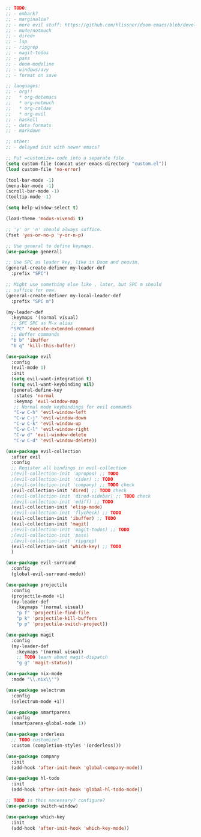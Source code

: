 #+BEGIN_SRC emacs-lisp
;; TODO:
;; - embark?
;; - marginalia?
;; - more evil stuff: https://github.com/hlissner/doom-emacs/blob/develop/modules/editor/evil/packages.el
;; - mu4e/notmuch
;; - dired+
;; - lsp
;; - ripgrep
;; - magit-todos
;; - pass
;; - doom-modeline
;; - windows/avy
;; - format on save

;; languages:
;; - org!!
;;   * org-dotemacs
;;   * org-notmuch
;;   * org-caldav
;;   * org-evil
;; - haskell
;; - data formats
;; - markdown

;; other:
;; - delayed init with newer emacs?

;; Put =customize= code into a separate file.
(setq custom-file (concat user-emacs-directory "custom.el"))
(load custom-file 'no-error)

(tool-bar-mode -1)
(menu-bar-mode -1)
(scroll-bar-mode -1)
(tooltip-mode -1)

(setq help-window-select t)

(load-theme 'modus-vivendi t)

;; 'y' or 'n' should always suffice.
(fset 'yes-or-no-p 'y-or-n-p)

;; Use general to define keymaps.
(use-package general)

;; Use SPC as leader key, like in Doom and neovim.
(general-create-definer my-leader-def
  :prefix "SPC")

;; Might use something else like , later, but SPC m should
;; suffice for now.
(general-create-definer my-local-leader-def
  :prefix "SPC m")

(my-leader-def
  :keymaps '(normal visual)
  ;; SPC SPC as M-x alias
  "SPC" 'execute-extended-command
  ;; Buffer commands
  "b b" 'ibuffer
  "b q" 'kill-this-buffer)

(use-package evil
  :config
  (evil-mode 1)
  :init
  (setq evil-want-integration t)
  (setq evil-want-keybinding nil)
  (general-define-key
   :states 'normal
   :keymap 'evil-window-map
   ;; Normal mode keybindings for evil commands
   "C-w C-h" 'evil-window-left
   "C-w C-j" 'evil-window-down
   "C-w C-k" 'evil-window-up
   "C-w C-l" 'evil-window-right
   "C-w d" 'evil-window-delete
   "C-w C-d" 'evil-window-delete))

(use-package evil-collection
  :after evil
  :config
  ;; Register all bindings in evil-collection
  ;(evil-collection-init 'apropos) ;; TODO
  ;(evil-collection-init 'cider) ;; TODO
  ;(evil-collection-init 'company) ;; TODO check
  (evil-collection-init 'dired) ;; TODO check
  ;(evil-collection-init 'dired-sidebar) ;; TODO check
  ;(evil-collection-init 'ediff) ;; TODO
  (evil-collection-init 'elisp-mode)
  ;(evil-collection-init 'flycheck) ;; TODO
  (evil-collection-init 'ibuffer) ;; TODO
  (evil-collection-init 'magit)
  ;(evil-collection-init 'magit-todos) ;; TODO
  ;(evil-collection-init 'pass)
  ;(evil-collection-init 'ripgrep)
  (evil-collection-init 'which-key) ;; TODO
  )

(use-package evil-surround
  :config
  (global-evil-surround-mode))

(use-package projectile
  :config
  (projectile-mode +1)
  (my-leader-def
    :keymaps '(normal visual)
    "p f" 'projectile-find-file
    "p k" 'projectile-kill-buffers
    "p p" 'projectile-switch-project))

(use-package magit
  :config
  (my-leader-def
    :keymaps '(normal visual)
    ;; TODO learn about magit-dispatch
    "g g" 'magit-status))

(use-package nix-mode
  :mode "\\.nix\\'")

(use-package selectrum
  :config
  (selectrum-mode +1))

(use-package smartparens
  :config
  (smartparens-global-mode 1))

(use-package orderless
  ;; TODO customize?
  :custom (completion-styles '(orderless)))

(use-package company
  :init
  (add-hook 'after-init-hook 'global-company-mode))

(use-package hl-todo
  :init
  (add-hook 'after-init-hook 'global-hl-todo-mode))

;; TODO is this necessary? configure?
(use-package switch-window)

(use-package which-key
  :init
  (add-hook 'after-init-hook 'which-key-mode))
#+END_SRC

#+RESULTS:
